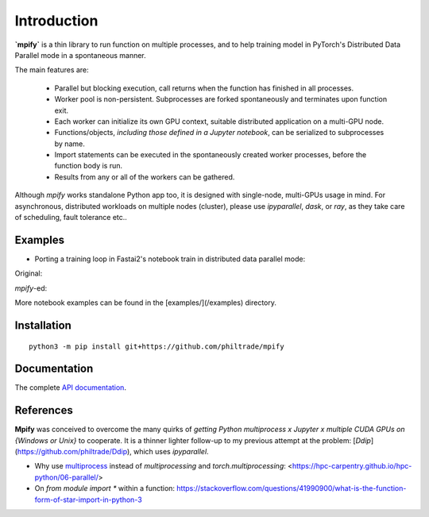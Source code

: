 Introduction
============

**`mpify`** is a thin library to run function on multiple processes, and to help training model
in PyTorch's Distributed Data Parallel mode in a spontaneous manner.

The main features are:

  * Parallel but blocking execution, call returns when the function has finished in all processes.
  * Worker pool is non-persistent.  Subprocesses are forked spontaneously and terminates upon function exit.
  * Each worker can initialize its own GPU context, suitable distributed application on a multi-GPU node.
  * Functions/objects, *including those defined in a Jupyter notebook*, can be serialized to subprocesses by name.
  * Import statements can be executed in the spontaneously created worker processes, before the function body is run.
  * Results from any or all of the workers can be gathered.

Although `mpify` works standalone Python app too, it is designed with single-node,
multi-GPUs usage in mind.  For asynchronous, distributed workloads on multiple nodes (cluster),
please use `ipyparallel`, `dask`, or `ray`, as they take care of scheduling, fault tolerance etc..

Examples
--------

* Porting a training loop in Fastai2's notebook train in distributed data parallel mode:

Original:

|NBexOriginal|

.. |NBexOriginal| image:: https://github.com/philtrade/mpify/blob/master/images/01_intro_train_cnn_orig.png

`mpify`-ed:

|NBexMpified|

.. |NBexMpified| image:: https://github.com/philtrade/mpify/blob/master/images/01_intro_train_cnn_mpify.png

More notebook examples can be found in the [examples/](/examples) directory.


Installation
------------

::

      python3 -m pip install git+https://github.com/philtrade/mpify 

Documentation
-------------
The complete `API documentation <https://mpify.readthedocs.io/en/latest/mpify.html>`_.

References
----------

**Mpify** was conceived to overcome the many quirks of *getting Python multiprocess x Jupyter x multiple CUDA GPUs on {Windows or Unix}* to cooperate.  It is  a thinner lighter follow-up to my previous attempt at the problem: [`Ddip`](https://github.com/philtrade/Ddip), which uses `ipyparallel`.

* Why use `multiprocess <https://github.com/uqfoundation/multiprocess>`_ instead of `multiprocessing` and `torch.multiprocessing`: <https://hpc-carpentry.github.io/hpc-python/06-parallel/>
* On `from module import *` within a function: https://stackoverflow.com/questions/41990900/what-is-the-function-form-of-star-import-in-python-3

